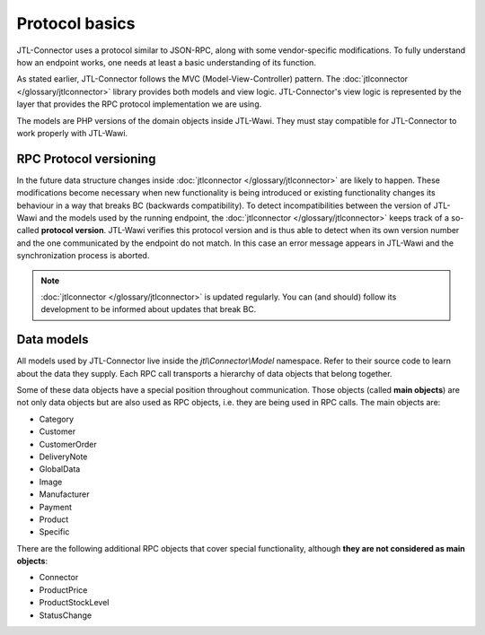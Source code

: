 Protocol basics
===============

JTL-Connector uses a protocol similar to JSON-RPC, along with some vendor-specific modifications.
To fully understand how an endpoint works, one needs at least a basic understanding of its function.

As stated earlier, JTL-Connector follows the MVC (Model-View-Controller) pattern.
The :doc:`jtlconnector </glossary/jtlconnector>` library provides both models and view logic.
JTL-Connector's view logic is represented by the layer that provides the RPC protocol implementation we are using.

The models are PHP versions of the domain objects inside JTL-Wawi.
They must stay compatible for JTL-Connector to work properly with JTL-Wawi.

RPC Protocol versioning
-----------------------

In the future data structure changes inside :doc:`jtlconnector </glossary/jtlconnector>` are likely to happen.
These modifications become necessary when new functionality is being introduced or existing functionality changes its behaviour in a way that breaks BC (backwards compatibility).
To detect incompatibilities between the version of JTL-Wawi and the models used by the running endpoint, the :doc:`jtlconnector </glossary/jtlconnector>` keeps track of a so-called **protocol version**.
JTL-Wawi verifies this protocol version and is thus able to detect when its own version number and the one communicated by the endpoint do not match.
In this case an error message appears in JTL-Wawi and the synchronization process is aborted.

.. note::
    :doc:`jtlconnector </glossary/jtlconnector>` is updated regularly.
    You can (and should) follow its development to be informed about updates that break BC.

Data models
-----------

All models used by JTL-Connector live inside the `jtl\\Connector\\Model` namespace.
Refer to their source code to learn about the data they supply.
Each RPC call transports a hierarchy of data objects that belong together.

Some of these data objects have a special position throughout communication.
Those objects (called **main objects**) are not only data objects but are also used as RPC objects, i.e. they are being used in RPC calls.
The main objects are:

- Category
- Customer
- CustomerOrder
- DeliveryNote
- GlobalData
- Image
- Manufacturer
- Payment
- Product
- Specific

There are the following additional RPC objects that cover special functionality, although **they are not considered as main objects**:

- Connector
- ProductPrice
- ProductStockLevel
- StatusChange